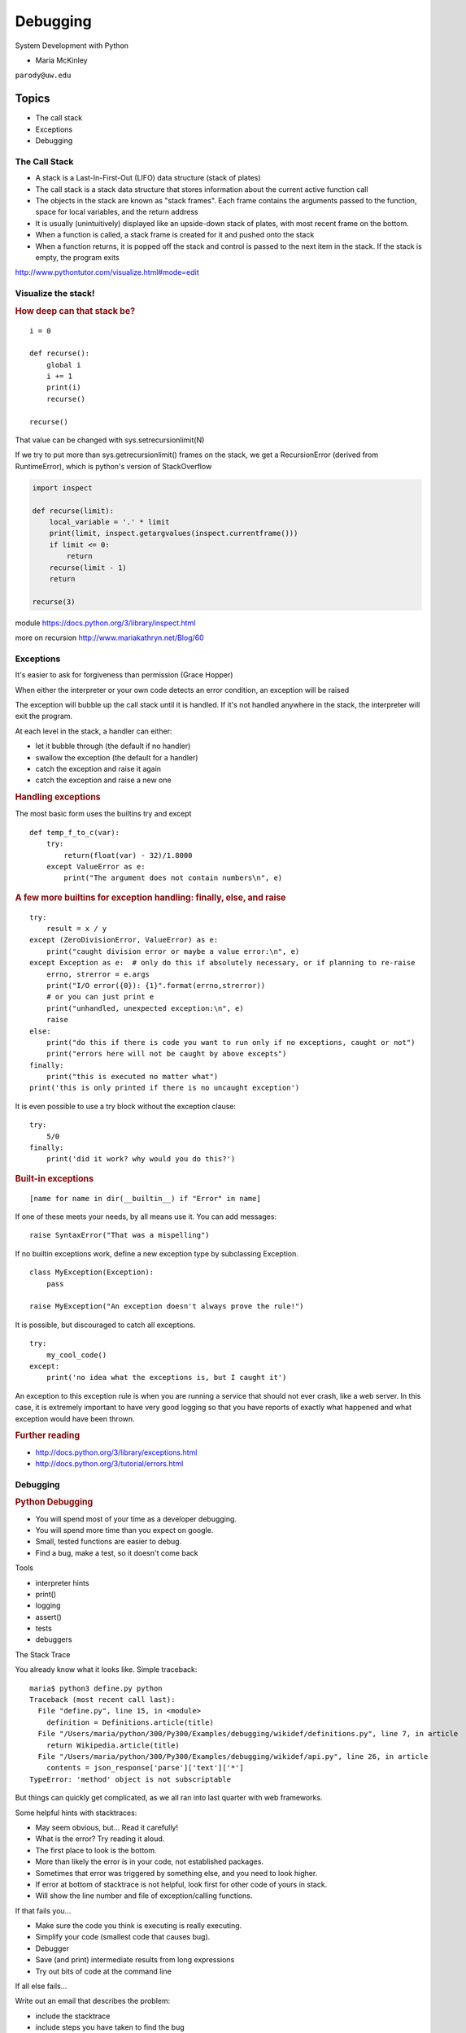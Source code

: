 .. _debugging:

#########
Debugging
#########

System Development with Python

- Maria McKinley


``parody@uw.edu``


Topics
######


-  The call stack
-  Exceptions
-  Debugging


The Call Stack
--------------

-  A stack is a Last-In-First-Out (LIFO) data structure (stack of plates)
-  The call stack is a stack data structure that stores information
   about the current active function call
-  The objects in the stack are known as "stack frames". Each frame
   contains the arguments passed to the function, space for local
   variables, and the return address
-  It is usually (unintuitively) displayed like an upside-down stack of 
   plates, with most recent frame on the bottom.
-  When a function is called, a stack frame is created for it and pushed
   onto the stack
-  When a function returns, it is popped off the stack and control is
   passed to the next item in the stack. If the stack is empty, the
   program exits

http://www.pythontutor.com/visualize.html#mode=edit

.. nextslide::

Visualize the stack!
--------------------

.. image:: /_static/program_callstack.png
   :height: 580 px

.. nextslide::

.. rubric:: How deep can that stack be?
   :name: how-deep-can-that-stack-be

::

    i = 0

    def recurse():
        global i
        i += 1
        print(i)
        recurse()

    recurse()
      

That value can be changed with sys.setrecursionlimit(N)

If we try to put more than sys.getrecursionlimit() frames on the stack, we get a RecursionError (derived from RuntimeError), which is python's version of StackOverflow

.. nextslide::

.. code-block:: ipython

    import inspect

    def recurse(limit):
        local_variable = '.' * limit
        print(limit, inspect.getargvalues(inspect.currentframe()))
        if limit <= 0:
            return
        recurse(limit - 1)
        return

    recurse(3)


module https://docs.python.org/3/library/inspect.html

more on recursion http://www.mariakathryn.net/Blog/60

.. nextslide::

Exceptions
----------

It's easier to ask for forgiveness than permission (Grace Hopper)

When either the interpreter or your own code detects an error condition,
an exception will be raised

The exception will bubble up the call stack until it is handled. If it's
not handled anywhere in the stack, the interpreter will exit the program.

.. nextslide::

At each level in the stack, a handler can either:

-  let it bubble through (the default if no handler)
-  swallow the exception (the default for a handler)
-  catch the exception and raise it again
-  catch the exception and raise a new one

.. nextslide::

.. rubric:: Handling exceptions
   :name: handling-exceptions

The most basic form uses the builtins try and except

::

    def temp_f_to_c(var):
        try:
	    return(float(var) - 32)/1.8000
        except ValueError as e:
            print("The argument does not contain numbers\n", e)


.. nextslide::

.. rubric:: A few more builtins for exception handling: finally, else,
   and raise
   :name: a-few-more-builtins-for-exception-handling-finally-else-and-raise

::

    try:
        result = x / y
    except (ZeroDivisionError, ValueError) as e:
        print("caught division error or maybe a value error:\n", e)
    except Exception as e:  # only do this if absolutely necessary, or if planning to re-raise
        errno, strerror = e.args	
        print("I/O error({0}): {1}".format(errno,strerror))
	# or you can just print e
        print("unhandled, unexpected exception:\n", e)
        raise
    else:
        print("do this if there is code you want to run only if no exceptions, caught or not")
	print("errors here will not be caught by above excepts")
    finally:
        print("this is executed no matter what")
    print('this is only printed if there is no uncaught exception')


.. nextslide::

It is even possible to use a try block without the exception clause:

::

    try:
        5/0
    finally:
        print('did it work? why would you do this?')


.. nextslide::

.. rubric:: Built-in exceptions
   :name: built-in-exceptions

::

    [name for name in dir(__builtin__) if "Error" in name]


If one of these meets your needs, by all means use it. You can add messages: 

::

    raise SyntaxError("That was a mispelling")

If no builtin exceptions work, define a new exception type by subclassing Exception.

::

    class MyException(Exception):
        pass

    raise MyException("An exception doesn't always prove the rule!")

.. nextslide::

It is possible, but discouraged to catch all exceptions. 

::

    try:
	my_cool_code()
    except:
        print('no idea what the exceptions is, but I caught it')


An exception to this exception rule is when you are running a service that should not ever crash,
like a web server. In this case, it is extremely important to have very good logging so that you 
have reports of exactly what happened and what exception would have been thrown.

.. nextslide::

.. rubric:: Further reading
   :name: further-reading

-  http://docs.python.org/3/library/exceptions.html
-  http://docs.python.org/3/tutorial/errors.html

.. nextslide::

Debugging
---------

.. rubric:: Python Debugging
   :name: python-debugging

- You will spend most of your time as a developer debugging. 
- You will spend more time than you expect on google.
- Small, tested functions are easier to debug.
- Find a bug, make a test, so it doesn't come back

.. nextslide::


Tools

-  interpreter hints
-  print()
-  logging
-  assert()
-  tests
-  debuggers


.. nextslide::

The Stack Trace

You already know what it looks like. Simple traceback:

::

    maria$ python3 define.py python
    Traceback (most recent call last):
      File "define.py", line 15, in <module>
        definition = Definitions.article(title)
      File "/Users/maria/python/300/Py300/Examples/debugging/wikidef/definitions.py", line 7, in article
        return Wikipedia.article(title)
      File "/Users/maria/python/300/Py300/Examples/debugging/wikidef/api.py", line 26, in article
        contents = json_response['parse']['text']['*']
    TypeError: 'method' object is not subscriptable

But things can quickly get complicated, as we all ran into last quarter with web frameworks.


.. nextslide::


Some helpful hints with stacktraces:

- May seem obvious, but... Read it carefully!
- What is the error? Try reading it aloud.
- The first place to look is the bottom.
- More than likely the error is in your code, not established packages.
- Sometimes that error was triggered by something else, and you need to look higher.
- If error at bottom of stacktrace is not helpful, look first for other code of yours in stack.
- Will show the line number and file of exception/calling functions.


.. nextslide::


If that fails you...

- Make sure the code you think is executing is really executing.
- Simplify your code (smallest code that causes bug).
- Debugger
- Save (and print) intermediate results from long expressions
- Try out bits of code at the command line


.. nextslide::

If all else fails...

Write out an email that describes the problem:

- include the stacktrace
- include steps you have taken to find the bug
- inlude the relative function of your code

Often after writing out this email, you will realize what you forgot to check, and more often than not, this will happen just after you hit send. Good places to send these emails are other people on same project and mailing list for software package.


.. nextslide::

Print

- print("my_module.py: my_variable: ", my_variable)
- can use print statements to make sure you are editing a file in the stack


.. nextslide::

Console debuggers

-  pdb/ipdb

GUI debuggers (more about these below)

-  Winpdb
-  IDEs: Eclipse, Wing IDE, PyCharm, Visual Studio Code
   
.. nextslide::

.. rubric:: help from the interpreter
   :name: help-from-the-interpreter

1. investigate import issues with -v:

::

    python -v myscript.py


Verbose (trace import statements)


2. inspect environment after running script with -i

:: 

    python -i myscript.py


Forces interpreter to remain active, and still in scope


.. nextslide::


Useful tools from interpreter:

- In IPython, 'who' will list all currently defined variables
- locals()
- globals()
- dir()

.. nextslide::

.. rubric:: `Pdb - The Python
   Debugger <http://docs.python.org/2/library/pdb.html>`__
   :name: pdb---the-python-debugger

Pros:

-  You have it already, ships with the standard library
-  Easy remote debugging (since it is non-graphical, see remote-pdb for true remote debugging)
-  Works with any development environment

Cons:

-  Steep-ish learning curve
-  Easy to get lost in a deep stack
-  Watching variables isn't hard, but non-trivial

.. nextslide::

.. rubric:: `Pdb - The Python
   Debugger <http://docs.python.org/2/library/pdb.html>`__
   :name: pdb---the-python-debugger-1

The 4-fold ways of invoking pdb

-  Postmortem mode
-  Run mode
-  Script mode
-  Trace mode

Note: in most cases where you see the word 'pdb' in the examples, you
can replace it with 'ipdb'. ipdb is the ipython enhanced version of pdb
which is mostly compatible, and generally easier to work with. But it
doesn't ship with Python.

.. nextslide::

.. rubric:: Postmortem mode
   :name: postmortem-mode

For analyzing crashes due to uncaught exceptions

::

          python -i script.py
          import pdb; pdb.pm()

More info on using Postmortem mode:

http://www.almarklein.org/pm-debugging.html

.. nextslide::

.. rubric:: Run mode
   :name: run-mode

::

          pdb.run('some.expression()')
          
.. nextslide::

.. rubric:: Script mode
   :name: script-mode

::

          python -m pdb script.py
          

"-m [module]" finds [module] in sys.path and executes it as a script


.. nextslide::

.. rubric:: Trace mode
   :name: trace-mode

Insert the following line into your code where you want execution to
halt:

::

          import pdb; pdb.set_trace()
          

It's not always OK/possible to modify your code in order to debug it,
but this is often the quickest way to begin inspecting state

.. nextslide::

.. rubric:: pdb in ipython
   :name: pdb-in-ipython

::

          
          In [2]: pdb
          Automatic pdb calling has been turned ON

          %run app.py

          # now halts execution on uncaught exception

If you forget to turn on pdb, the magic command %debug will activate the
debugger (in 'post-mortem mode').

.. nextslide::

.. rubric:: Navigating pdb
   :name: navigating-pdb

The goal of each of the preceding techniques was to get to the pdb
prompt and get to work inspecting state. Most commands can be short-cutted 
to the first letter. 

::

    % python -m pdb define.py
    pdb> args  # print arguments and values to current function
    pdb> pp a_variable  # pretty-print a_variable
    pdb> where  # print stack trace, bottom is most recent command
    pdb> list  # list the code including and surrounding the current running code
     

.. nextslide::

To repeat the current command, press only the Enter key

::

      # execute until current function returns
      pdb> return
      # Execute the current line, stop at the first possible occasion
      pdb> step
      # Continue execution until the next line in the current function is reached or it returns.
      pdb> next
      # Continue execution until the line with a number greater than the current one is reached 
        or until the current frame returns.  Good for exiting loops.
      pdb> until
      # move one level up the stack 
      pdb> up
      # move one level down the stack
      pdb> down
      pdb> continue  # goes until next breakpoint or end of program
      # advanced: create commands to be executed on a breakpoint
      pdb> commands


.. nextslide::

.. rubric:: Breakpoints
   :name: breakpoints

::

    pdb> help break
      b(reak) ([file:]lineno | function) [, condition]
      With a line number argument, set a break there in the current
      file.  With a function name, set a break at first executable line
      of that function.  Without argument, list all breaks.  If a second
      argument is present, it is a string specifying an expression
      which must evaluate to true before the breakpoint is honored.

      The line number may be prefixed with a filename and a colon,
      to specify a breakpoint in another file (probably one that
      hasn't been loaded yet).  The file is searched for on sys.path;
      the .py suffix may be omitted.


.. nextslide::

Can use up, down, where and list to evalutate where you are, and use that to 
set a new breakpoint in code coming up. Useful for getting out of rabbit holes.

::

      pdb> break api.py:21 set a breakpoint file:line #
      pdb> break  # list breakpoints
      pdb> clear 1  # get rid of first breakpoint
      pdb> break 35  # set a breakpoint in current file at line 35
      # print lines in range
      pdb> list 1,28


.. nextslide::

Clear (delete) breakpoints

::

          clear [bpnumber [bpnumber...]]
          

disable breakpoints

::

          disable [bpnumber [bpnumber...]]
          

enable breakpoints

::

          enable [bpnumber [bpnumber...]]
          

.. nextslide::

.. rubric:: Conditional Breakpoints
   :name: conditional-breakpoints

::

          pdb> help condition
          condition bpnumber str_condition
          str_condition is a string specifying an expression which
          must evaluate to true before the breakpoint is honored.
          If str_condition is absent, any existing condition is removed;
          i.e., the breakpoint is made unconditional.
          

.. nextslide::

.. rubric:: Invoking pdb with nose
   :name: invoking-pdb-with-nose

On error condition, drop to pdb

::

    nosetests --pdb
      

On test failure, drop to pdb:

::

    nosetests --pdb-failures
      

.. nextslide::

Let's try some debugging!

https://github.com/spiside/pdb-tutorial

.. nextslide::

.. rubric:: Python IDEs
   :name: python-ides

.. rubric:: PyCharm
   :name: pycharm

From JetBrains, and integrates some of their vast array of development
tools

Free Community Edition (CE) is available

Good visual debugging support

.. nextslide::

.. rubric:: Eclipse
   :name: eclipse

A multi-language IDE

Python support via http://pydev.org/

Automatic variable and expression watching

Supports a lot of debugging features like conditional breakpoints,
provided you look in the right places!

Further reading

http://pydev.org/manual_adv_debugger.html


.. nextslide::

.. rubric:: Python IDEs
   :name: python-ides

.. rubric:: Visual Studio Code
   :name: Visual Studio Code


Visual Studio Code has support for Python

(not the same as the monstrosity that is Visual Studio)

https://code.visualstudio.com/


.. nextslide::

.. rubric:: winpdb
   :name: winpdb

A multi platform Python debugger with threading support

Easier to start up and get debugging

::

          
          winpdb your_app.py
          

http://winpdb.org/tutorial/WinpdbTutorial.html


.. rubric:: Remote debugging
   :name: remote-debugging

.. nextslide::

To debug an application running a different Python, even remotely:

remote-pdb

https://pypi.python.org/pypi/remote-pdb          

or older package rpdb

https://pypi.python.org/pypi/rpdb

(only tested to Python 3.1)

.. nextslide::

.. rubric:: Debugging exercise
   :name: debugging-exercise

Find the wikidef app in the examples folder

See if you can find the bug and get the app working. Use whatever debugging 
technique(s) you prefer.

To run the app:
::

    python define.py interesting_topic

where interesting_topic is a topic of interest, like python. ;-)

.. nextslide::

Once it is working again:
Using (i)pdb in module mode (python -m pdb ) to find the name of the server and the Content-Type that 
wikipedia is using by looking at response.headers in Wikipedia.article. What type of object is response.headers?

You can enter the debugger by running

::

    python -m pdb ./define.py robot

(define.py takes the first sys arg and finds articles on wikipedia on that topic)

You can get to the code by walking through each line with 's'tep and
'n'ext commands, or by setting a breakpoint and 'c'ontinuing.

What's the result?

.. nextslide::

.. rubric:: Questions?
   :name: questions

